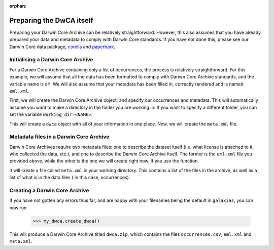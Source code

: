 :orphan:

Preparing the DwCA itself 
==========================

Preparing your Darwin Core Archive can be relatively straightforward.  
However, this also assumes that you have already prepared your data 
and metadata to comply with Darwin Core standards.  If you have not done 
this, please see our Darwin Core data package, `corella <corella.ala.org.au/Python>`_ 
and `paperbark <paperbark.ala.org.au/Python>`_.

Initialising a Darwin Core Archive
--------------------------------------

For a Darwin Core Archive containing only a list of occurrences, the 
process is relatively straightforward.  For this example, we will assume 
that all the data has been formatted to comply with Dariwn Core Archive 
standards, and the variable name is ``df``.  We will also assume that your 
metadata has been filled in, correctly rendered and is named ``eml.xml``.

First, we will create the Darwin Core Archive object, and specify our 
occurrences and metadata.  This will automatically assume you want to make 
a directory in the folder you are working in.  If you want to specify a different 
folder, you can set the variable ``working_dir=<NAME>``.

.. prompt:: Python

    >>> import galaxias
    >>> my_dwca = galaxias.dwca(occurrences=df,
    ...                         eml_xml='eml.xml')

This will create a ``dwca`` object with all of your information in one place.  
Now, we will create the ``meta.xml`` file.  

Metadata files in a Darwin Core Archive
-------------------------------------------

Darwin Core Archives require two metadata files: one to describe the dataset 
itself (i.e. what license is attached to it, who collected the data, etc.), 
and one to describe the Darwin Core Archive itself.  The former is the ``eml.xml`` 
file you provided above, while the other is the one we will create right now.  
If you use the function

.. prompt:: Python

    >>> my_dwca.make_meta_xml()

it will create a file called ``meta.xml`` in your working directory.  This contains 
a list of the files in the archive, as well as a list of what is in the data files (
in this case, occurrences).  

Creating a Darwin Core Archive
-------------------------------------------

If you have not gotten any errors thus far, and are happy with your filenames being the 
default in ``galaxias``, you can now run

    >>> my_dwca.create_dwca()

This will produce a Darwin Core Archive titled ``dwca.zip``, which contains the files ``occurrences.csv``, 
``eml.xml`` and ``meta.xml``.  